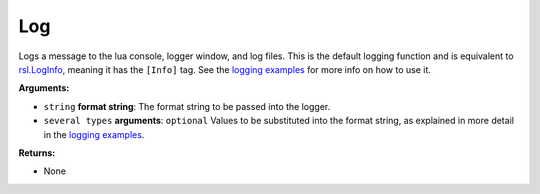 
Log
********************************************************
Logs a message to the lua console, logger window, and log files. This is the default logging function and is equivalent to `rsl.LogInfo`_, meaning it has the ``[Info]`` tag. See the `logging examples`_ for more info on how to use it.

**Arguments:**

- ``string`` **format string**: The format string to be passed into the logger.

- ``several types`` **arguments**: ``optional`` Values to be substituted into the format string, as explained in more detail in the `logging examples`_.

**Returns:**

- None

.. _`logging examples`: ../../../Examples/Logging.html
.. _`rsl.LogInfo`: ./LogInfo.html